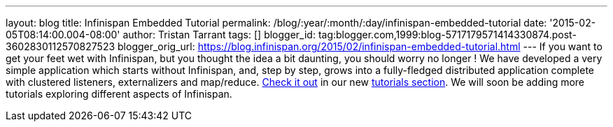 ---
layout: blog
title: Infinispan Embedded Tutorial
permalink: /blog/:year/:month/:day/infinispan-embedded-tutorial
date: '2015-02-05T08:14:00.004-08:00'
author: Tristan Tarrant
tags: []
blogger_id: tag:blogger.com,1999:blog-5717179571414330874.post-3602830112570827523
blogger_orig_url: https://blog.infinispan.org/2015/02/infinispan-embedded-tutorial.html
---
If you want to get your feet wet with Infinispan, but you thought the
idea a bit daunting, you should worry no longer !
We have developed a very simple application which starts without
Infinispan, and, step by step, grows into a fully-fledged distributed
application complete with clustered listeners, externalizers and
map/reduce. http://infinispan.org/tutorials/embedded/[Check it out] in
our new http://infinispan.org/tutorials/[tutorials section]. We will
soon be adding more tutorials exploring different aspects of Infinispan.
